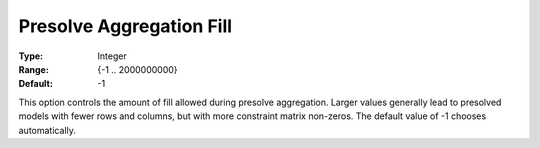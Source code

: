 .. _GUROBI_Presolve_-_Presolve_Aggregation_Fill:


Presolve Aggregation Fill
=========================



:Type:	Integer	
:Range:	{-1 .. 2000000000}	
:Default:	-1	



This option controls the amount of fill allowed during presolve aggregation. Larger values generally lead to presolved models with fewer rows and columns, but with more constraint matrix non-zeros. The default value of -1 chooses automatically.



